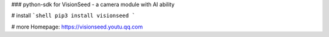 ### python-sdk for VisionSeed - a camera module with AI ability

# install
```shell
pip3 install visionseed
```

# more
Homepage: https://visionseed.youtu.qq.com


